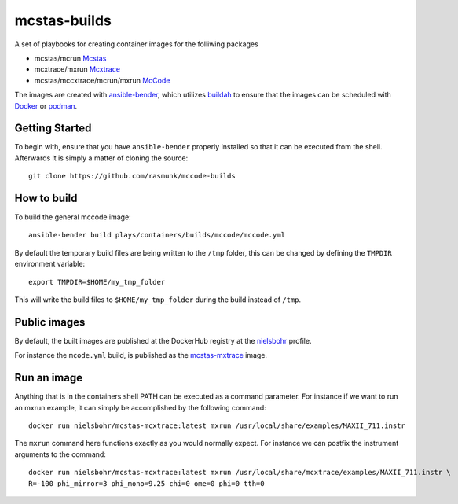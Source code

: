 =============
mcstas-builds
=============

A set of playbooks for creating container images for the folliwing packages

- mcstas/mcrun `Mcstas <https://github.com/McStasMcXtrace/McCode>`_
- mcxtrace/mxrun `Mcxtrace <https://github.com/McStasMcXtrace/McCode>`_
- mcstas/mccxtrace/mcrun/mxrun `McCode <https://github.com/McStasMcXtrace/McCode>`_

The images are created with `ansible-bender <https://github.com/ansible-community/ansible-bender.git>`_,
which utilizes `buildah <https://github.com/containers/buildah>`_ to ensure that the images
can be scheduled with `Docker <https://www.docker.com/>`_ or `podman <https://github.com/containers/libpod>`_.

---------------
Getting Started
---------------
To begin with, ensure that you have ``ansible-bender`` properly installed so that it can be executed from the shell.
Afterwards it is simply a matter of cloning the source::

    git clone https://github.com/rasmunk/mccode-builds

------------
How to build
------------

To build the general mccode image::

    ansible-bender build plays/containers/builds/mccode/mccode.yml

By default the temporary build files are being written to the ``/tmp`` folder, this can be changed by defining the ``TMPDIR`` environment variable::

    export TMPDIR=$HOME/my_tmp_folder

This will write the build files to ``$HOME/my_tmp_folder`` during the build instead of ``/tmp``.

-------------
Public images
-------------

By default, the built images are published at the DockerHub registry at the `nielsbohr <https://hub.docker.com/r/nielsbohr/>`_ profile.

For instance the ``mcode.yml`` build, is published as the `mcstas-mxtrace <https://hub.docker.com/r/nielsbohr/mcstas-mcxtrace>`_ image.

------------
Run an image
------------

Anything that is in the containers shell PATH can be executed as a command parameter. For instance if we want to run an mxrun example, it can simply be accomplished by the following command::

    docker run nielsbohr/mcstas-mcxtrace:latest mxrun /usr/local/share/examples/MAXII_711.instr
    
The ``mxrun`` command here functions exactly as you would normally expect. For instance we can postfix the instrument arguments to the command::

    docker run nielsbohr/mcstas-mcxtrace:latest mxrun /usr/local/share/mcxtrace/examples/MAXII_711.instr \
    R=-100 phi_mirror=3 phi_mono=9.25 chi=0 ome=0 phi=0 tth=0
